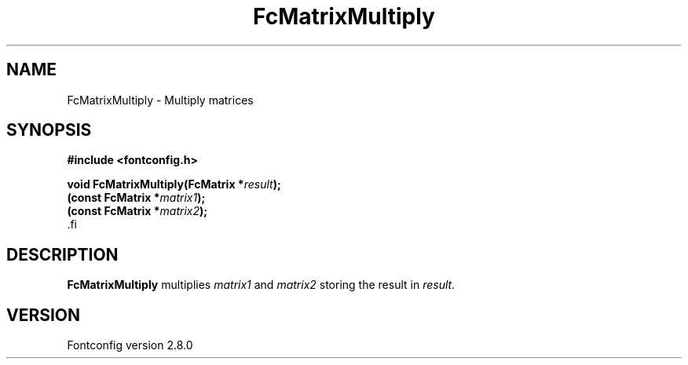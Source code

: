 .\\" auto-generated by docbook2man-spec $Revision: 1.1.1.2 $
.TH "FcMatrixMultiply" "3" "18 November 2009" "" ""
.SH NAME
FcMatrixMultiply \- Multiply matrices
.SH SYNOPSIS
.nf
\fB#include <fontconfig.h>
.sp
void FcMatrixMultiply(FcMatrix *\fIresult\fB);
(const FcMatrix *\fImatrix1\fB);
(const FcMatrix *\fImatrix2\fB);
\fR.fi
.SH "DESCRIPTION"
.PP
\fBFcMatrixMultiply\fR multiplies
\fImatrix1\fR and \fImatrix2\fR storing
the result in \fIresult\fR\&.
.SH "VERSION"
.PP
Fontconfig version 2.8.0
